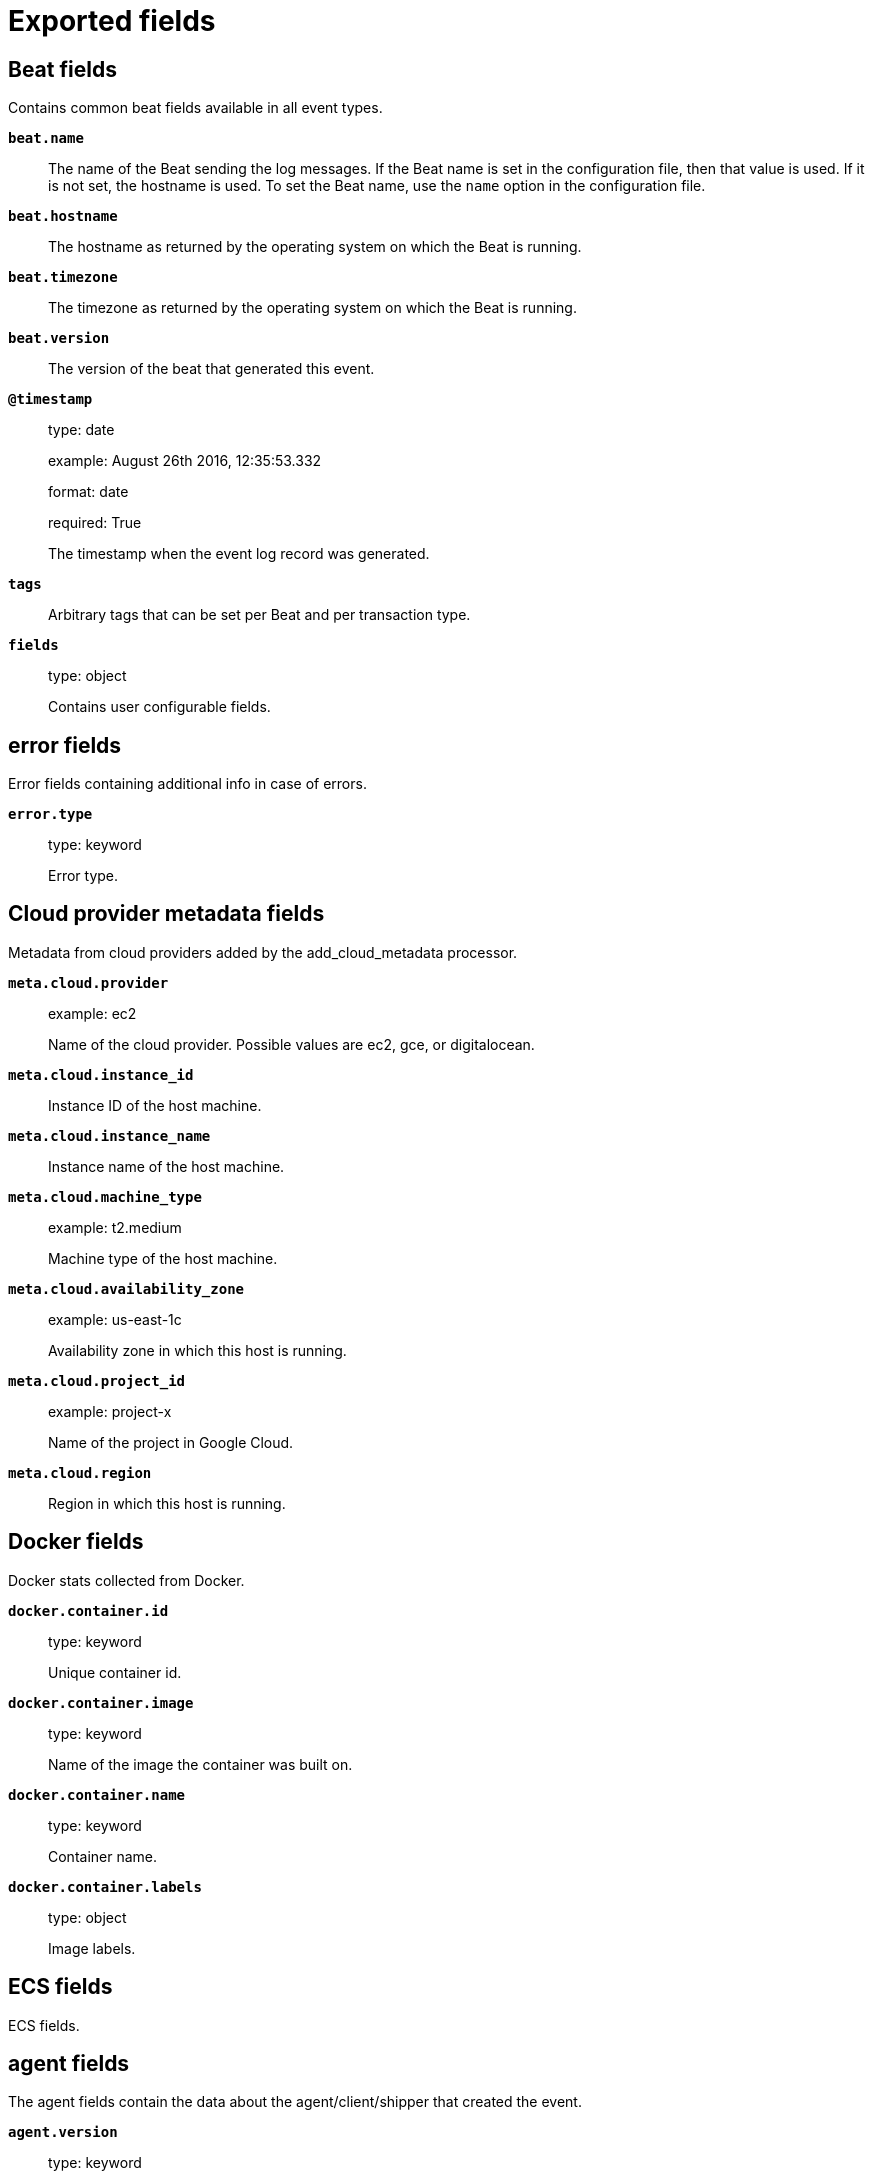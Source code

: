 
////
This file is generated! See _meta/fields.yml and scripts/generate_field_docs.py
////

[[exported-fields]]
= Exported fields

[partintro]

--
This document describes the fields that are exported by Functionbeat. They are
grouped in the following categories:

* <<exported-fields-beat>>
* <<exported-fields-cloud>>
* <<exported-fields-docker-processor>>
* <<exported-fields-ecs>>
* <<exported-fields-functionbeat>>
* <<exported-fields-host-processor>>
* <<exported-fields-kubernetes-processor>>

--
[[exported-fields-beat]]
== Beat fields

Contains common beat fields available in all event types.



*`beat.name`*::
+
--
The name of the Beat sending the log messages. If the Beat name is set in the configuration file, then that value is used. If it is not set, the hostname is used. To set the Beat name, use the `name` option in the configuration file.


--

*`beat.hostname`*::
+
--
The hostname as returned by the operating system on which the Beat is running.


--

*`beat.timezone`*::
+
--
The timezone as returned by the operating system on which the Beat is running.


--

*`beat.version`*::
+
--
The version of the beat that generated this event.


--

*`@timestamp`*::
+
--
type: date

example: August 26th 2016, 12:35:53.332

format: date

required: True

The timestamp when the event log record was generated.


--

*`tags`*::
+
--
Arbitrary tags that can be set per Beat and per transaction type.


--

*`fields`*::
+
--
type: object

Contains user configurable fields.


--

[float]
== error fields

Error fields containing additional info in case of errors.



*`error.type`*::
+
--
type: keyword

Error type.


--

[[exported-fields-cloud]]
== Cloud provider metadata fields

Metadata from cloud providers added by the add_cloud_metadata processor.



*`meta.cloud.provider`*::
+
--
example: ec2

Name of the cloud provider. Possible values are ec2, gce, or digitalocean.


--

*`meta.cloud.instance_id`*::
+
--
Instance ID of the host machine.


--

*`meta.cloud.instance_name`*::
+
--
Instance name of the host machine.


--

*`meta.cloud.machine_type`*::
+
--
example: t2.medium

Machine type of the host machine.


--

*`meta.cloud.availability_zone`*::
+
--
example: us-east-1c

Availability zone in which this host is running.


--

*`meta.cloud.project_id`*::
+
--
example: project-x

Name of the project in Google Cloud.


--

*`meta.cloud.region`*::
+
--
Region in which this host is running.


--

[[exported-fields-docker-processor]]
== Docker fields

Docker stats collected from Docker.




*`docker.container.id`*::
+
--
type: keyword

Unique container id.


--

*`docker.container.image`*::
+
--
type: keyword

Name of the image the container was built on.


--

*`docker.container.name`*::
+
--
type: keyword

Container name.


--

*`docker.container.labels`*::
+
--
type: object

Image labels.


--

[[exported-fields-ecs]]
== ECS fields

ECS fields.



[float]
== agent fields

The agent fields contain the data about the agent/client/shipper that created the event.



*`agent.version`*::
+
--
type: keyword

example: 6.0.0-rc2

Version of the agent.


--

*`agent.name`*::
+
--
type: keyword

example: filebeat

Name of the agent.


--

*`agent.id`*::
+
--
type: keyword

example: 8a4f500d

Unique identifier of this agent (if one exists).
Example: For Beats this would be beat.id.


--

*`agent.ephemeral_id`*::
+
--
type: keyword

example: 8a4f500f

Ephemeral identifier of this agent (if one exists).
This id normally changes across restarts, but `agent.id` does not.


--

[float]
== base fields

The base set contains all fields which are on the top level. These fields are common across all types of events.



*`base.@timestamp`*::
+
--
type: date

example: 2016-05-23T08:05:34.853Z

required: True

Date/time when the event originated.
For log events this is the date/time when the event was generated, and not when it was read.
Required field for all events.


--

*`base.tags`*::
+
--
type: keyword

example: ["production", "env2"]

List of keywords used to tag each event.


--

*`base.labels`*::
+
--
type: object

example: {'key2': 'value2', 'key1': 'value1'}

Key/value pairs.
Can be used to add meta information to events. Should not contain nested objects. All values are stored as keyword.
Example: `docker` and `k8s` labels.


--

*`base.message`*::
+
--
type: text

example: Hello World

For log events the message field contains the log message.
In other use cases the message field can be used to concatenate different values which are then freely searchable. If multiple messages exist, they can be combined into one message.


--

[float]
== cloud fields

Fields related to the cloud or infrastructure the events are coming from.



*`cloud.provider`*::
+
--
type: keyword

example: ec2

Name of the cloud provider. Example values are ec2, gce, or digitalocean.


--

*`cloud.availability_zone`*::
+
--
type: keyword

example: us-east-1c

Availability zone in which this host is running.


--

*`cloud.region`*::
+
--
type: keyword

example: us-east-1

Region in which this host is running.


--

*`cloud.instance.id`*::
+
--
type: keyword

example: i-1234567890abcdef0

Instance ID of the host machine.


--

*`cloud.instance.name`*::
+
--
type: keyword

Instance name of the host machine.


--

*`cloud.machine.type`*::
+
--
type: keyword

example: t2.medium

Machine type of the host machine.


--

*`cloud.account.id`*::
+
--
type: keyword

example: 666777888999

The cloud account or organization id used to identify different entities in a multi-tenant environment.
Examples: AWS account id, Google Cloud ORG Id, or other unique identifier.


--

[float]
== container fields

Container fields are used for meta information about the specific container that is the source of information. These fields help correlate data based containers from any runtime.



*`container.runtime`*::
+
--
type: keyword

example: docker

Runtime managing this container.


--

*`container.id`*::
+
--
type: keyword

Unique container id.


--

*`container.image.name`*::
+
--
type: keyword

Name of the image the container was built on.


--

*`container.image.tag`*::
+
--
type: keyword

Container image tag.


--

*`container.name`*::
+
--
type: keyword

Container name.


--

*`container.labels`*::
+
--
type: object

Image labels.


--

[float]
== destination fields

Destination fields describe details about the destination of a packet/event.



*`destination.ip`*::
+
--
type: ip

IP address of the destination.
Can be one or multiple IPv4 or IPv6 addresses.


--

*`destination.hostname`*::
+
--
type: keyword

Hostname of the destination.


--

*`destination.port`*::
+
--
type: long

Port of the destination.


--

*`destination.mac`*::
+
--
type: keyword

MAC address of the destination.


--

*`destination.domain`*::
+
--
type: keyword

Destination domain.


--

*`destination.subdomain`*::
+
--
type: keyword

Destination subdomain.


--

[float]
== device fields

Device fields are used to provide additional information about the device that is the source of the information. This could be a firewall, network device, etc.



*`device.mac`*::
+
--
type: keyword

MAC address of the device


--

*`device.ip`*::
+
--
type: ip

IP address of the device.


--

*`device.hostname`*::
+
--
type: keyword

Hostname of the device.


--

*`device.vendor`*::
+
--
type: text

Device vendor information.


--

*`device.version`*::
+
--
type: keyword

Device version.


--

*`device.serial_number`*::
+
--
type: keyword

Device serial number.


--

*`device.timezone.offset.sec`*::
+
--
type: long

example: -5400

Timezone offset of the host in seconds.
Number of seconds relative to UTC. If the offset is -01:30 the value will be -5400.


--

*`device.type`*::
+
--
type: keyword

example: firewall

The type of the device the data is coming from.
There is no predefined list of device types. Some examples are `endpoint`, `firewall`, `ids`, `ips`, `proxy`.


--

[float]
== error fields

These fields can represent errors of any kind. Use them for errors that happen while fetching events or in cases where the event itself contains an error.



*`error.id`*::
+
--
type: keyword

Unique identifier for the error.


--

*`error.message`*::
+
--
type: text

Error message.


--

*`error.code`*::
+
--
type: keyword

Error code describing the error.


--

[float]
== event fields

The event fields are used for context information about the data itself.



*`event.id`*::
+
--
type: keyword

example: 8a4f500d

Unique ID to describe the event.


--

*`event.category`*::
+
--
type: keyword

example: metrics

Event category.
This can be a user defined category.


--

*`event.type`*::
+
--
type: keyword

example: nginx-stats-metrics

A type given to this kind of event which can be used for grouping.
This is normally defined by the user.


--

*`event.action`*::
+
--
type: keyword

example: reject

The action captured by the event. The type of action will vary from system to system but is likely to include actions by security services, such as blocking or quarantining; as well as more generic actions such as login events, file i/o or proxy forwarding events.
The value is normally defined by the user.


--

*`event.module`*::
+
--
type: keyword

example: mysql

Name of the module this data is coming from.
This information is coming from the modules used in Beats or Logstash.


--

*`event.dataset`*::
+
--
type: keyword

example: stats

Name of the dataset.
The concept of a `dataset` (fileset / metricset) is used in Beats as a subset of modules. It contains the information which is currently stored in metricset.name and metricset.module or fileset.name.


--

*`event.severity`*::
+
--
type: long

example: 7

Severity describes the severity of the event. What the different severity values mean can very different between use cases. It's up to the implementer to make sure severities are consistent across events.


--

*`event.original`*::
+
--
type: keyword

example: Sep 19 08:26:10 host CEF:0&#124;Security&#124; threatmanager&#124;1.0&#124;100&#124; worm successfully stopped&#124;10&#124;src=10.0.0.1 dst=2.1.2.2spt=1232

Raw text message of entire event. Used to demonstrate log integrity.
This field is not indexed and doc_values are disabled. It cannot be searched, but it can be retrieved from `_source`.


Field is not indexed.

--

*`event.hash`*::
+
--
type: keyword

example: 123456789012345678901234567890ABCD

Hash (perhaps logstash fingerprint) of raw field to be able to demonstrate log integrity.


--

*`event.version`*::
+
--
type: keyword

example: 0.1.0

required: True

The version field contains the version an event for ECS adheres to.
This field should be provided as part of each event to make it possible to detect to which ECS version an event belongs.
event.version is a required field and must exist in all events. It describes which ECS version the event adheres to.
The current version is 0.1.0.


--

*`event.duration`*::
+
--
type: long

Duration of the event in nanoseconds.


--

*`event.created`*::
+
--
type: date

event.created contains the date when the event was created.
This timestamp is distinct from @timestamp in that @timestamp contains the processed timestamp. For logs these two timestamps can be different as the timestamp in the log line and when the event is read for example by Filebeat are not identical. `@timestamp` must contain the timestamp extracted from the log line, event.created when the log line is read. The same could apply to package capturing where @timestamp contains the timestamp extracted from the network package and event.created when the event was created.
In case the two timestamps are identical, @timestamp should be used.


--

*`event.risk_score`*::
+
--
type: float

Risk score or priority of the event (e.g. security solutions). Use your system's original value here.


--

*`event.risk_score_norm`*::
+
--
type: float

Normalized risk score or priority of the event, on a scale of 0 to 100.
This is mainly useful if you use more than one system that assigns risk scores, and you want to see a normalized value across all systems.


--

[float]
== file fields

File fields provide details about each file.



*`file.path`*::
+
--
type: text

Path to the file.

*`file.path.raw`*::
+
--
type: keyword

Path to the file. This is a non-analyzed field that is useful for aggregations.


--

--

*`file.target_path`*::
+
--
type: text

Target path for symlinks.

*`file.target_path.raw`*::
+
--
type: keyword

Path to the file. This is a non-analyzed field that is useful for aggregations.


--

--

*`file.extension`*::
+
--
type: keyword

example: png

File extension.
This should allow easy filtering by file extensions.


--

*`file.type`*::
+
--
type: keyword

File type (file, dir, or symlink).

--

*`file.device`*::
+
--
type: keyword

Device that is the source of the file.

--

*`file.inode`*::
+
--
type: keyword

Inode representing the file in the filesystem.

--

*`file.uid`*::
+
--
type: keyword

The user ID (UID) or security identifier (SID) of the file owner.


--

*`file.owner`*::
+
--
type: keyword

File owner's username.

--

*`file.gid`*::
+
--
type: keyword

Primary group ID (GID) of the file.

--

*`file.group`*::
+
--
type: keyword

Primary group name of the file.

--

*`file.mode`*::
+
--
type: keyword

example: 416

Mode of the file in octal representation.

--

*`file.size`*::
+
--
type: long

File size in bytes (field is only added when `type` is `file`).

--

*`file.mtime`*::
+
--
type: date

Last time file content was modified.

--

*`file.ctime`*::
+
--
type: date

Last time file metadata changed.

--

[float]
== geo fields

Geo fields can carry data about a specific location related to an event or geo information for an IP field.



*`geo.continent_name`*::
+
--
type: keyword

Name of the continent.


--

*`geo.country_iso_code`*::
+
--
type: keyword

Country ISO code.


--

*`geo.location`*::
+
--
type: geo_point

Longitude and latitude.


--

*`geo.region_name`*::
+
--
type: keyword

Region name.


--

*`geo.city_name`*::
+
--
type: keyword

City name.


--

[float]
== host fields

Host fields provide information related to a host. A host can be a physical machine, a virtual machine, or a Docker container.
Normally the host information is related to the machine on which the event was generated/collected, but they can be used differently if needed.



*`host.timezone.offset.sec`*::
+
--
type: long

example: -5400

Timezone offset of the host in seconds.
Number of seconds relative to UTC. If the offset is -01:30 the value will be -5400.


--

*`host.name`*::
+
--
type: keyword

host.name is the hostname of the host.
It can contain what `hostname` returns on Unix systems, the fully qualified domain name, or a name specified by the user. The sender decides which value to use.


--

*`host.id`*::
+
--
type: keyword

Unique host id.
As hostname is not always unique, use values that are meaningful in your environment.
Example: The current usage of `beat.name`.


--

*`host.ip`*::
+
--
type: ip

Host ip address.


--

*`host.mac`*::
+
--
type: keyword

Host mac address.


--

*`host.type`*::
+
--
type: keyword

Type of host.
For Cloud providers this can be the machine type like `t2.medium`. If vm, this could be the container, for example, or other information meaningful in your environment.


--

*`host.os.platform`*::
+
--
type: keyword

example: darwin

Operating system platform (centos, ubuntu, windows, etc.)


--

*`host.os.name`*::
+
--
type: keyword

example: Mac OS X

Operating system name.


--

*`host.os.family`*::
+
--
type: keyword

example: debian

OS family (redhat, debian, freebsd, windows, etc.)


--

*`host.os.version`*::
+
--
type: keyword

example: 10.12.6

Operating system version.


--

*`host.architecture`*::
+
--
type: keyword

example: x86_64

Operating system architecture.


--

[float]
== http fields

Fields related to HTTP requests and responses.



*`http.request.method`*::
+
--
type: keyword

example: GET, POST, PUT

Http request method.


--

*`http.response.status_code`*::
+
--
type: long

example: 404

Http response status code.


--

*`http.response.body`*::
+
--
type: text

example: Hello world

The full http response body.


--

*`http.version`*::
+
--
type: keyword

example: 1.1

Http version.


--

[float]
== log fields

Fields which are specific to log events.



*`log.level`*::
+
--
type: keyword

example: ERR

Log level of the log event.
Some examples are `WARN`, `ERR`, `INFO`.


--

*`log.original`*::
+
--
type: keyword

example: Sep 19 08:26:10 localhost My log


This is the original log message and contains the full log message before splitting it up in multiple parts.
In contrast to the `message` field which can contain an extracted part of the log message, this field contains the original, full log message. It can have already some modifications applied like encoding or new lines removed to clean up the log message.
This field is not indexed and doc_values are disabled so it can't be queried but the value can be retrieved from `_source`.


Field is not indexed.

--

[float]
== network fields

Fields related to network data.



*`network.name`*::
+
--
type: text

example: Guest Wifi

Name given by operators to sections of their network.


*`network.name.raw`*::
+
--
type: keyword

Name given by operators to sections of their network.


--

--

*`network.protocol`*::
+
--
type: keyword

example: http

Network protocol name.


--

*`network.direction`*::
+
--
type: keyword

example: inbound

Direction of the network traffic.
Recommended values are:
  * inbound
  * outbound
  * unknown


--

*`network.forwarded_ip`*::
+
--
type: ip

example: 192.1.1.2

Host IP address when the source IP address is the proxy.


--

*`network.inbound.bytes`*::
+
--
type: long

example: 184

Network inbound bytes.


--

*`network.inbound.packets`*::
+
--
type: long

example: 12

Network inbound packets.


--

*`network.outbound.bytes`*::
+
--
type: long

example: 184

Network outbound bytes.


--

*`network.outbound.packets`*::
+
--
type: long

example: 12

Network outbound packets.


--

*`network.total.bytes`*::
+
--
type: long

example: 368

Network total bytes. The sum of inbound.bytes + outbound.bytes.


--

*`network.total.packets`*::
+
--
type: long

example: 24

Network outbound packets. The sum of inbound.packets + outbound.packets


--

[float]
== organization fields

The organization fields enrich data with information about the company or entity the data is associated with. These fields help you arrange or filter data stored in an index by one or multiple organizations.



*`organization.name`*::
+
--
type: text

Organization name.


--

*`organization.id`*::
+
--
type: keyword

Unique identifier for the organization.


--

[float]
== os fields

The OS fields contain information about the operating system. These fields are often used inside other prefixes, such as `host.os.*` or `user_agent.os.*`.



*`os.platform`*::
+
--
type: keyword

example: darwin

Operating system platform (such centos, ubuntu, windows).


--

*`os.name`*::
+
--
type: keyword

example: Mac OS X

Operating system name.


--

*`os.family`*::
+
--
type: keyword

example: debian

OS family (such as redhat, debian, freebsd, windows).


--

*`os.version`*::
+
--
type: keyword

example: 10.12.6-rc2

Operating system version as a raw string.


--

*`os.kernel`*::
+
--
type: keyword

example: 4.4.0-112-generic

Operating system kernel version as a raw string.


--

[float]
== process fields

These fields contain information about a process. These fields can help you correlate metrics information with a process id/name from a log message.  The `process.pid` often stays in the metric itself and is copied to the global field for correlation.



*`process.args`*::
+
--
type: keyword

example: ['-l', 'user', '10.0.0.16']

Process arguments.
May be filtered to protect sensitive information.


--

*`process.name`*::
+
--
type: keyword

example: ssh

Process name.
Sometimes called program name or similar.


--

*`process.pid`*::
+
--
type: long

Process id.


--

*`process.ppid`*::
+
--
type: long

Process parent id.


--

*`process.title`*::
+
--
type: keyword

Process title.
The proctitle, often the same as process name.


--

[float]
== service fields

The service fields describe the service for or from which the data was collected. These fields help you find and correlate logs for a specific service and version.



*`service.id`*::
+
--
type: keyword

example: d37e5ebfe0ae6c4972dbe9f0174a1637bb8247f6

Unique identifier of the running service.
This id should uniquely identify this service. This makes it possible to correlate logs and metrics for one specific service.
Example: If you are experiencing issues with one redis instance, you can filter on that id to see metrics and logs for that single instance.


--

*`service.name`*::
+
--
type: keyword

example: elasticsearch

Name of the service data is collected from.
The name can be used to group and correlate logs and metrics from one service.
Example: If logs or metrics are collected from Redis, `service.name` would be `redis`.


--

*`service.type`*::
+
--
type: keyword

Service type.


--

*`service.state`*::
+
--
type: keyword

Current state of the service.


--

*`service.version`*::
+
--
type: keyword

example: 3.2.4

Version of the service the data was collected from.
This allows to look at a data set only for a specific version of a service.


--

*`service.ephemeral_id`*::
+
--
type: keyword

example: 8a4f500f

Ephemeral identifier of this service (if one exists).
This id normally changes across restarts, but `service.id` does not.


--

[float]
== url fields

URL fields provide a complete URL, with scheme, host, and path. The URL object can be reused in other prefixes, such as `host.url.*` for example. Keep the structure consistent whenever you use URL fields.



*`url.href`*::
+
--
type: text

example: https://elastic.co:443/search?q=elasticsearch#top

Full url. The field is stored as keyword.
`url.href` is a [multi field](https://www.elastic.co/guide/en/ elasticsearch/reference/6.2/ multi-fields.html#_multi_fields_with_multiple_analyzers). The data is stored as keyword `url.href` and test `url.href.analyzed`. These fields enable you to run a query against part of the url still works splitting up the URL at ingest time.
`href` is an analyzed field so the parsed information can be accessed through `href.analyzed` in queries.


*`url.href.raw`*::
+
--
type: keyword

The full URL. This is a non-analyzed field that is useful for aggregations.


--

--

*`url.scheme`*::
+
--
type: keyword

example: https

Scheme of the request, such as "https".
Note: The `:` is not part of the scheme.


--

*`url.host.name`*::
+
--
type: keyword

example: elastic.co

Hostname of the request, such as "example.com".
For correlation the this field can be copied into the `host.name` field.


--

*`url.port`*::
+
--
type: integer

example: 443

Port of the request, such as 443.


--

*`url.path`*::
+
--
type: text

Path of the request, such as "/search".


*`url.path.raw`*::
+
--
type: keyword

URL path. A non-analyzed field that is useful for aggregations.


--

--

*`url.query`*::
+
--
type: text

The query field describes the query string of the request, such as "q=elasticsearch".
The `?` is excluded from the query string. If a URL contains no `?`, there is no query field. If there is a `?` but no query, the query field exists with an empty string. The `exists` query can be used to differentiate between the two cases.


*`url.query.raw`*::
+
--
type: keyword

URL query part. A non-analyzed field that is useful for aggregations.


--

--

*`url.fragment`*::
+
--
type: keyword

Portion of the url after the `#`, such as "top".
The `#` is not part of the fragment.


--

*`url.username`*::
+
--
type: keyword

Username of the request.


--

*`url.password`*::
+
--
type: keyword

Password of the request.


--

[float]
== user fields

The user fields describe information about the user that is relevant to  the event. Fields can have one entry or multiple entries. If a user has more than one id, provide an array that includes all of them.



*`user.id`*::
+
--
type: keyword

One or multiple unique identifiers of the user.


--

*`user.name`*::
+
--
type: keyword

Name of the user.
The field is a keyword, and will not be tokenized.


--

*`user.email`*::
+
--
type: keyword

User email address.


--

*`user.hash`*::
+
--
type: keyword

Unique user hash to correlate information for a user in anonymized form.
Useful if `user.id` or `user.name` contain confidential information and cannot be used.


--

[float]
== user_agent fields

The user_agent fields normally come from a browser request. They often show up in web service logs coming from the parsed user agent string.



*`user_agent.original`*::
+
--
type: text

Unparsed version of the user_agent.


--

*`user_agent.device`*::
+
--
type: keyword

Name of the physical device.


--

*`user_agent.version`*::
+
--
type: keyword

Version of the physical device.


--

*`user_agent.major`*::
+
--
type: long

Major version of the user agent.


--

*`user_agent.minor`*::
+
--
type: long

Minor version of the user agent.


--

*`user_agent.patch`*::
+
--
type: keyword

Patch version of the user agent.


--

*`user_agent.name`*::
+
--
type: keyword

example: Chrome

Name of the user agent.


--

*`user_agent.os.name`*::
+
--
type: keyword

Name of the operating system.


--

*`user_agent.os.version`*::
+
--
type: keyword

Version of the operating system.


--

*`user_agent.os.major`*::
+
--
type: long

Major version of the operating system.


--

*`user_agent.os.minor`*::
+
--
type: long

Minor version of the operating system.


--

[[exported-fields-functionbeat]]
== Functionbeat fields fields

None


*`function.type`*::
+
--
type: keyword

example: sqs

The type of function that created the event.


--

*`function.name`*::
+
--
type: keyword

example: function_sqs

The name of the function that created the event.


--

*`aws.event_name`*::
+
--
type: keyword

Name of the event.


--

*`aws.event_source`*::
+
--
type: keyword

Source of the event.


--

*`aws.event_source_arn`*::
+
--
type: keyword

Amazon resource name for the source of the event.


--

*`aws.cloudwatchlog.log_stream`*::
+
--
type: keyword

Log stream for this event.


--

*`aws.cloudwatchlog.log_group`*::
+
--
type: keyword

Log group associated with this event.


--

*`aws.cloudwatchlog.message_type`*::
+
--
type: keyword

Identify the kind of message from cloudwatchlog.


--

*`aws.cloudwatchlog.subscription_filters`*::
+
--
type: keyword

List of the subscription filters associated with this log event.


--

*`aws.sqs.receipt_handle`*::
+
--
type: keyword

Receipt handle for the SQS event.


--

*`aws.sqs.attributes`*::
+
--
type: object

Attributes for the SQS event.


--

*`aws.kinesis.version`*::
+
--
type: keyword

Version of the event.


--

*`aws.api_gateway_proxy.resource`*::
+
--
type: keyword

The web resource accessed by the request.


--

*`aws.api_gateway_proxy.path`*::
+
--
type: keyword

The path accessed by the request.


--

*`aws.api_gateway_proxy.method`*::
+
--
type: keyword

The HTTP verb used to access the resource.


--

*`aws.api_gateway_proxy.headers`*::
+
--
type: object

The headers send with the request.


--

*`aws.api_gateway_proxy.query_string`*::
+
--
type: object

Headers received with the request.


--

*`aws.api_gateway_proxy.is_based64_encoded`*::
+
--
type: bool

Flag to know if the request is base64 encoded.


--

[[exported-fields-host-processor]]
== Host fields

Info collected for the host machine.




*`host.os.kernel`*::
+
--
type: keyword

The operating system's kernel version.


--

[[exported-fields-kubernetes-processor]]
== Kubernetes fields

Kubernetes metadata added by the kubernetes processor




*`kubernetes.pod.name`*::
+
--
type: keyword

Kubernetes pod name


--

*`kubernetes.pod.uid`*::
+
--
type: keyword

Kubernetes Pod UID


--

*`kubernetes.namespace`*::
+
--
type: keyword

Kubernetes namespace


--

*`kubernetes.node.name`*::
+
--
type: keyword

Kubernetes node name


--

*`kubernetes.labels`*::
+
--
type: object

Kubernetes labels map


--

*`kubernetes.annotations`*::
+
--
type: object

Kubernetes annotations map


--

*`kubernetes.container.name`*::
+
--
type: keyword

Kubernetes container name


--

*`kubernetes.container.image`*::
+
--
type: keyword

Kubernetes container image


--

